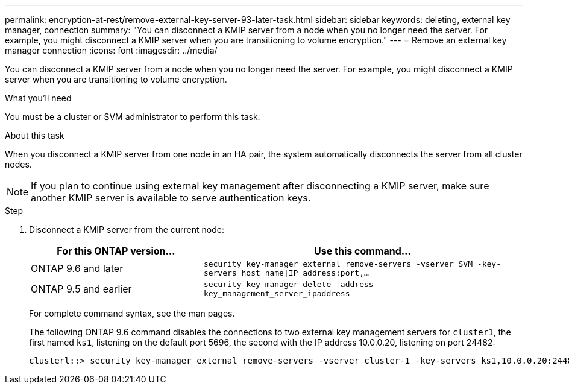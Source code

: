 ---
permalink: encryption-at-rest/remove-external-key-server-93-later-task.html
sidebar: sidebar
keywords: deleting, external key manager, connection
summary: "You can disconnect a KMIP server from a node when you no longer need the server. For example, you might disconnect a KMIP server when you are transitioning to volume encryption."
---
= Remove an external key manager connection
:icons: font
:imagesdir: ../media/

[.lead]
You can disconnect a KMIP server from a node when you no longer need the server. For example, you might disconnect a KMIP server when you are transitioning to volume encryption.

.What you'll need

You must be a cluster or SVM administrator to perform this task.

.About this task

When you disconnect a KMIP server from one node in an HA pair, the system automatically disconnects the server from all cluster nodes.

[NOTE]
====
If you plan to continue using external key management after disconnecting a KMIP server, make sure another KMIP server is available to serve authentication keys.
====

.Step

. Disconnect a KMIP server from the current node:
+

[cols="35,65"]
|===

h| For this ONTAP version... h| Use this command...

a|
ONTAP 9.6 and later
a|
`security key-manager external remove-servers -vserver SVM -key-servers host_name\|IP_address:port,...`
a|
ONTAP 9.5 and earlier
a|
`security key-manager delete -address key_management_server_ipaddress`
|===

+
For complete command syntax, see the man pages.
+
The following ONTAP 9.6 command disables the connections to two external key management servers for `cluster1`, the first named `ks1`, listening on the default port 5696, the second with the IP address 10.0.0.20, listening on port 24482:
+
----
clusterl::> security key-manager external remove-servers -vserver cluster-1 -key-servers ks1,10.0.0.20:24482
----

// BURT 1374208, 09 NOV 2021

